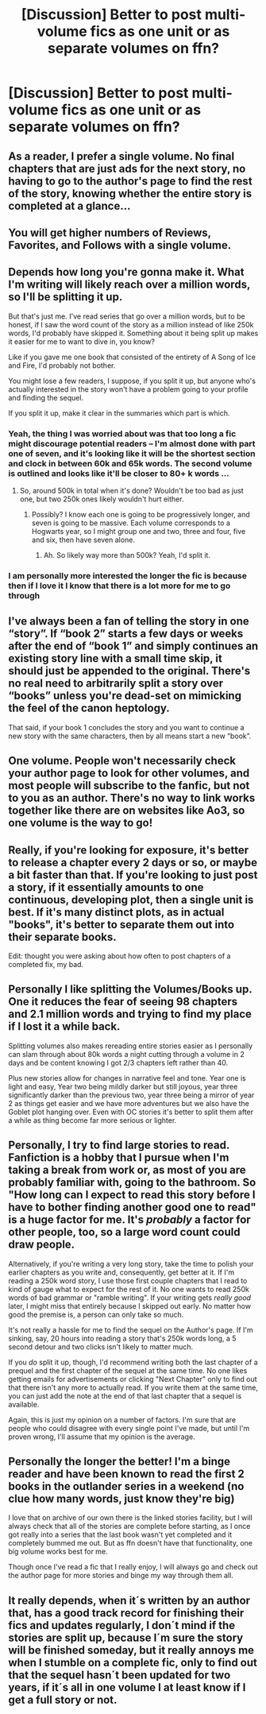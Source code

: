 #+TITLE: [Discussion] Better to post multi-volume fics as one unit or as separate volumes on ffn?

* [Discussion] Better to post multi-volume fics as one unit or as separate volumes on ffn?
:PROPERTIES:
:Author: Flye_Autumne
:Score: 10
:DateUnix: 1508864968.0
:DateShort: 2017-Oct-24
:FlairText: Discussion
:END:

** As a reader, I prefer a single volume. No final chapters that are just ads for the next story, no having to go to the author's page to find the rest of the story, knowing whether the entire story is completed at a glance...
:PROPERTIES:
:Author: munin295
:Score: 24
:DateUnix: 1508866444.0
:DateShort: 2017-Oct-24
:END:


** You will get higher numbers of Reviews, Favorites, and Follows with a single volume.
:PROPERTIES:
:Author: InquisitorCOC
:Score: 21
:DateUnix: 1508866219.0
:DateShort: 2017-Oct-24
:END:


** Depends how long you're gonna make it. What I'm writing will likely reach over a million words, so I'll be splitting it up.

But that's just me. I've read series that go over a million words, but to be honest, if I saw the word count of the story as a million instead of like 250k words, I'd probably have skipped it. Something about it being split up makes it easier for me to want to dive in, you know?

Like if you gave me one book that consisted of the entirety of A Song of Ice and Fire, I'd probably not bother.

You might lose a few readers, I suppose, if you split it up, but anyone who's actually interested in the story won't have a problem going to your profile and finding the sequel.

If you split it up, make it clear in the summaries which part is which.
:PROPERTIES:
:Author: AutumnSouls
:Score: 12
:DateUnix: 1508866891.0
:DateShort: 2017-Oct-24
:END:

*** Yeah, the thing I was worried about was that too long a fic might discourage potential readers -- I'm almost done with part one of seven, and it's looking like it will be the shortest section and clock in between 60k and 65k words. The second volume is outlined and looks like it'll be closer to 80+ k words ...
:PROPERTIES:
:Author: Flye_Autumne
:Score: 2
:DateUnix: 1508867205.0
:DateShort: 2017-Oct-24
:END:

**** So, around 500k in total when it's done? Wouldn't be too bad as just one, but two 250k ones likely wouldn't hurt either.
:PROPERTIES:
:Author: AutumnSouls
:Score: 9
:DateUnix: 1508868316.0
:DateShort: 2017-Oct-24
:END:

***** Possibly? I know each one is going to be progressively longer, and seven is going to be massive. Each volume corresponds to a Hogwarts year, so I might group one and two, three and four, five and six, then have seven alone.
:PROPERTIES:
:Author: Flye_Autumne
:Score: 1
:DateUnix: 1508900276.0
:DateShort: 2017-Oct-25
:END:

****** Ah. So likely way more than 500k? Yeah, I'd split it.
:PROPERTIES:
:Author: AutumnSouls
:Score: 1
:DateUnix: 1508900542.0
:DateShort: 2017-Oct-25
:END:


*** I am personally more interested the longer the fic is because then if I love it I know that there is a lot more for me to go through
:PROPERTIES:
:Author: darkcloud5554
:Score: 1
:DateUnix: 1508921028.0
:DateShort: 2017-Oct-25
:END:


** I've always been a fan of telling the story in one “story”. If “book 2” starts a few days or weeks after the end of “book 1” and simply continues an existing story line with a small time skip, it should just be appended to the original. There's no real need to arbitrarily split a story over “books” unless you're dead-set on mimicking the feel of the canon heptology.

That said, if your book 1 concludes the story and you want to continue a new story with the same characters, then by all means start a new “book”.
:PROPERTIES:
:Author: jeffala
:Score: 2
:DateUnix: 1508881618.0
:DateShort: 2017-Oct-25
:END:


** One volume. People won't necessarily check your author page to look for other volumes, and most people will subscribe to the fanfic, but not to you as an author. There's no way to link works together like there are on websites like Ao3, so one volume is the way to go!
:PROPERTIES:
:Score: 2
:DateUnix: 1508933706.0
:DateShort: 2017-Oct-25
:END:


** Really, if you're looking for exposure, it's better to release a chapter every 2 days or so, or maybe a bit faster than that. If you're looking to just post a story, if it essentially amounts to one continuous, developing plot, then a single unit is best. If it's many distinct plots, as in actual "books", it's better to separate them out into their separate books.

Edit: thought you were asking about how often to post chapters of a completed fix, my bad.
:PROPERTIES:
:Author: SnowingSilently
:Score: 1
:DateUnix: 1508890841.0
:DateShort: 2017-Oct-25
:END:


** Personally I like splitting the Volumes/Books up. One it reduces the fear of seeing 98 chapters and 2.1 million words and trying to find my place if I lost it a while back.

Splitting volumes also makes rereading entire stories easier as I personally can slam through about 80k words a night cutting through a volume in 2 days and be content knowing I got 2/3 chapters left rather than 40.

Plus new stories allow for changes in narrative feel and tone. Year one is light and easy, Year two being mildly darker but still joyous, year three significantly darker than the previous two, year three being a mirror of year 2 as things get easier and we have more adventures but we also have the Goblet plot hanging over. Even with OC stories it's better to split them after a while as thing become far more serious or lighter.
:PROPERTIES:
:Author: KidCoheed
:Score: 1
:DateUnix: 1508915637.0
:DateShort: 2017-Oct-25
:END:


** Personally, I try to find large stories to read. Fanfiction is a hobby that I pursue when I'm taking a break from work or, as most of you are probably familiar with, going to the bathroom. So "How long can I expect to read this story before I have to bother finding another good one to read" is a huge factor for me. It's /probably/ a factor for other people, too, so a large word count could draw people.

Alternatively, if you're writing a very long story, take the time to polish your earlier chapters as you write and, consequently, get better at it. If I'm reading a 250k word story, I use those first couple chapters that I read to kind of gauge what to expect for the rest of it. No one wants to read 250k words of bad grammar or "ramble writing". If your writing gets /really good/ later, I might miss that entirely because I skipped out early. No matter how good the premise is, a person can only take so much.

It's not really a hassle for me to find the sequel on the Author's page. If I'm sinking, say, 20 hours into reading a story that's 250k words long, a 5 second detour and two clicks isn't likely to matter much.

If you /do/ split it up, though, I'd recommend writing both the last chapter of a prequel and the first chapter of the sequel at the same time. No one likes getting emails for advertisements or clicking "Next Chapter" only to find out that there isn't any more to actually read. If you write them at the same time, you can just add the note at the end of that last chapter that a sequel is available.

Again, this is just my opinion on a number of factors. I'm sure that are people who could disagree with every single point I've made, but until I'm proven wrong, I'll assume that my opinion is the average.
:PROPERTIES:
:Author: FerusGrim
:Score: 1
:DateUnix: 1508997562.0
:DateShort: 2017-Oct-26
:END:


** Personally the longer the better! I'm a binge reader and have been known to read the first 2 books in the outlander series in a weekend (no clue how many words, just know they're big)

I love that on archive of our own there is the linked stories facility, but I will always check that all of the stories are complete before starting, as I once got really into a series that the last book wasn't yet completed and it completely bummed me out. But as ffn doesn't have that functionality, one big volume works best for me.

Though once I've read a fic that I really enjoy, I will always go and check out the author page for more stories and binge my way through them all.
:PROPERTIES:
:Author: cyliestitch
:Score: 1
:DateUnix: 1510085323.0
:DateShort: 2017-Nov-07
:END:


** It really depends, when it´s written by an author that, has a good track record for finishing their fics and updates regularly, I don´t mind if the stories are split up, because I´m sure the story will be finished someday, but it really annoys me when I stumble on a complete fic, only to find out that the sequel hasn´t been updated for two years, if it´s all in one volume I at least know if I get a full story or not.
:PROPERTIES:
:Author: pornomancer90
:Score: 1
:DateUnix: 1508872239.0
:DateShort: 2017-Oct-24
:END:
